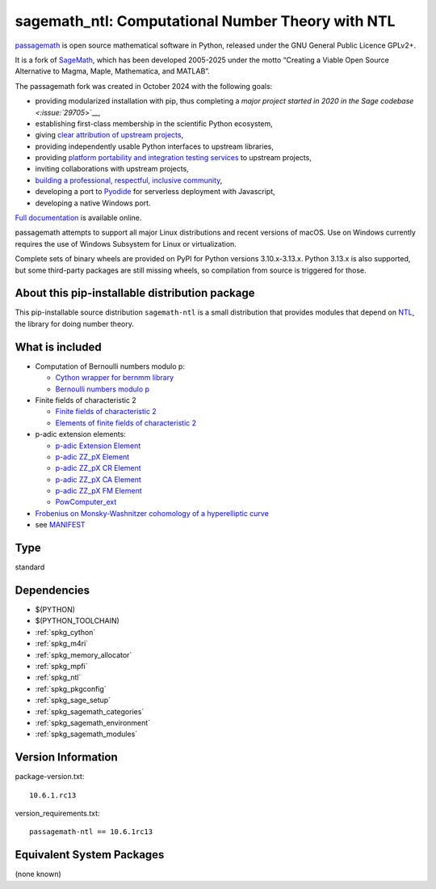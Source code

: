 .. _spkg_sagemath_ntl:

========================================================================================
sagemath_ntl: Computational Number Theory with NTL
========================================================================================

`passagemath <https://github.com/passagemath/passagemath>`__ is open
source mathematical software in Python, released under the GNU General
Public Licence GPLv2+.

It is a fork of `SageMath <https://www.sagemath.org/>`__, which has been
developed 2005-2025 under the motto “Creating a Viable Open Source
Alternative to Magma, Maple, Mathematica, and MATLAB”.

The passagemath fork was created in October 2024 with the following
goals:

-  providing modularized installation with pip, thus completing a `major
   project started in 2020 in the Sage
   codebase <:issue:`29705`>`__,
-  establishing first-class membership in the scientific Python
   ecosystem,
-  giving `clear attribution of upstream
   projects <https://groups.google.com/g/sage-devel/c/6HO1HEtL1Fs/m/G002rPGpAAAJ>`__,
-  providing independently usable Python interfaces to upstream
   libraries,
-  providing `platform portability and integration testing
   services <https://github.com/passagemath/passagemath/issues/704>`__
   to upstream projects,
-  inviting collaborations with upstream projects,
-  `building a professional, respectful, inclusive
   community <https://groups.google.com/g/sage-devel/c/xBzaINHWwUQ>`__,
-  developing a port to `Pyodide <https://pyodide.org/en/stable/>`__ for
   serverless deployment with Javascript,
-  developing a native Windows port.

`Full documentation <https://doc.sagemath.org/html/en/index.html>`__ is
available online.

passagemath attempts to support all major Linux distributions and recent versions of
macOS. Use on Windows currently requires the use of Windows Subsystem for Linux or
virtualization.

Complete sets of binary wheels are provided on PyPI for Python versions 3.10.x-3.13.x.
Python 3.13.x is also supported, but some third-party packages are still missing wheels,
so compilation from source is triggered for those.


About this pip-installable distribution package
-----------------------------------------------

This pip-installable source distribution ``sagemath-ntl`` is a small
distribution that provides modules that depend on
`NTL <https://libntl.org/>`_, the library for doing number theory.


What is included
----------------

* Computation of Bernoulli numbers modulo p:

  * `Cython wrapper for bernmm library <https://doc.sagemath.org/html/en/reference/rings_standard/sage/rings/bernmm.html>`_
  * `Bernoulli numbers modulo p <https://doc.sagemath.org/html/en/reference/rings_standard/sage/rings/bernoulli_mod_p.html>`_

* Finite fields of characteristic 2

  * `Finite fields of characteristic 2 <https://doc.sagemath.org/html/en/reference/finite_rings/sage/rings/finite_rings/finite_field_ntl_gf2e.html>`_
  * `Elements of finite fields of characteristic 2 <https://doc.sagemath.org/html/en/reference/finite_rings/sage/rings/finite_rings/element_ntl_gf2e.html>`_

* p-adic extension elements:

  * `p-adic Extension Element <https://doc.sagemath.org/html/en/reference/padics/sage/rings/padics/padic_ext_element.html#module-sage.rings.padics.padic_ext_element>`_
  * `p-adic ZZ_pX Element <https://doc.sagemath.org/html/en/reference/padics/sage/rings/padics/padic_ZZ_pX_element.html>`_
  * `p-adic ZZ_pX CR Element <https://doc.sagemath.org/html/en/reference/padics/sage/rings/padics/padic_ZZ_pX_CR_element.html>`_
  * `p-adic ZZ_pX CA Element <https://doc.sagemath.org/html/en/reference/padics/sage/rings/padics/padic_ZZ_pX_CA_element.html>`_
  * `p-adic ZZ_pX FM Element <https://doc.sagemath.org/html/en/reference/padics/sage/rings/padics/padic_ZZ_pX_FM_element.html>`_
  * `PowComputer_ext <https://doc.sagemath.org/html/en/reference/padics/sage/rings/padics/pow_computer_ext.html>`_

* `Frobenius on Monsky-Washnitzer cohomology of a hyperelliptic curve <https://doc.sagemath.org/html/en/reference/arithmetic_curves/sage/schemes/hyperelliptic_curves/hypellfrob.html>`_

* see `MANIFEST <https://github.com/passagemath/passagemath/blob/main/pkgs/sagemath-ntl/MANIFEST.in>`_

Type
----

standard


Dependencies
------------

- $(PYTHON)
- $(PYTHON_TOOLCHAIN)
- :ref:`spkg_cython`
- :ref:`spkg_m4ri`
- :ref:`spkg_memory_allocator`
- :ref:`spkg_mpfi`
- :ref:`spkg_ntl`
- :ref:`spkg_pkgconfig`
- :ref:`spkg_sage_setup`
- :ref:`spkg_sagemath_categories`
- :ref:`spkg_sagemath_environment`
- :ref:`spkg_sagemath_modules`

Version Information
-------------------

package-version.txt::

    10.6.1.rc13

version_requirements.txt::

    passagemath-ntl == 10.6.1rc13


Equivalent System Packages
--------------------------

(none known)

